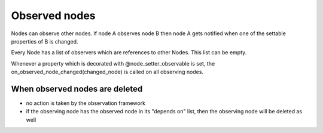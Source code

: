 Observed nodes
==============

Nodes can observe other nodes. If node A observes node B then node A gets notified when one of the settable properties of B is changed.

Every Node has a list of observers which are references to other Nodes. This list can be empty.

Whenever a property which is decorated with @node_setter_observable is set, the on_observed_node_changed(changed_node) is called on all observing nodes.


When observed nodes are deleted
--------------------------------

- no action is taken by the observation framework 
- if the observing node has the observed node in its "depends on" list, then the observing node will be deleted as well

